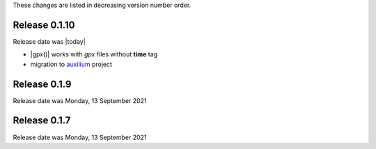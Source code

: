 
These changes are listed in decreasing version number order.


Release 0.1.10
--------------

Release date was |today|

* |gpx()| works with *gpx* files without **time** tag
* migration to `auxilium <https://auxilium.readthedocs.io/en/latest/intro.html>`_ project


Release 0.1.9
-------------

Release date was Monday, 13 September 2021

Release 0.1.7
-------------

Release date was Monday, 13 September 2021
